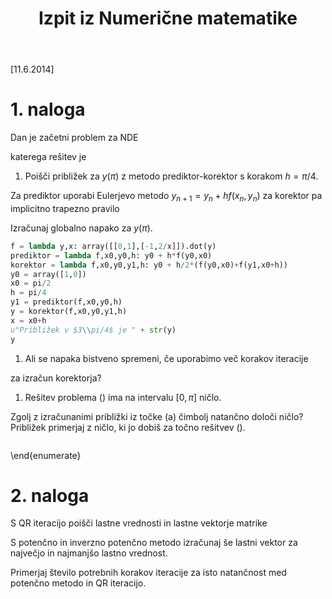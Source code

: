 #+title: Izpit iz Numerične matematike
[11.6.2014]

* 1. naloga
  :PROPERTIES:
  //:header-args:python: :session *1-nal*
  :END:
Dan je začetni problem za NDE  
\begin{equation}
y''-\frac{2}{x}y'+y=0;\quad y_{1}(\pi/2)=1,\quad y_{1}'(\pi/2)=0.\label{eq:hermite}
\end{equation}
katerega rešitev je 
\begin{equation}
y(x)=\cos(x)+x\sin(x).\label{eq:resitev}
\end{equation} 
 
 1. Poišči približek za $y(\pi)$ z metodo prediktor-korektor s korakom $h=\pi/4$.
Za prediktor uporabi Eulerjevo metodo $y_{n+1}=y_n +hf(x_n,y_n)$ za korektor pa 
implicitno trapezno pravilo
\begin{equation*}
y_{n+1}=y_n +\frac{1}{2}h\left(f(x_n,y_n)-f(x_{n+1},y_{n+1})\right).
\end{equation*}
Izračunaj globalno napako za $y(\pi)$.  
#+BEGIN_SRC python
f = lambda y,x: array([[0,1],[-1,2/x]]).dot(y)
prediktor = lambda f,x0,y0,h: y0 + h*f(y0,x0)
korektor = lambda f,x0,y0,y1,h: y0 + h/2*(f(y0,x0)+f(y1,x0+h))
y0 = array([1,0])
x0 = pi/2
h = pi/4
y1 = prediktor(f,x0,y0,h)
y = korektor(f,x0,y0,y1,h)
x = x0+h
u"Približek v $3\\pi/4$ je " + str(y)
y 
#+END_SRC

#+RESULTS:

 2. Ali se napaka bistveno spremeni, če uporabimo več korakov iteracije 
za izračun korektorja?

 3. Rešitev problema (\ref{eq:hermite}) ima na intervalu $[0,\pi]$ ničlo.
Zgolj z izračunanimi približki iz točke (a) čimbolj natančno določi 
ničlo? Približek primerjaj z ničlo, ki jo dobiš za točno rešitvev 
(\ref{eq:resitev}).
    
#+BEGIN_SRC python

#+END_SRC
\end{enumerate}

* 2. naloga
S QR iteracijo poišči lastne vrednosti in lastne vektorje matrike
  \begin{equation}
    \label{eq:matrika}
    A= \begin{pmatrix}
      1 & 2 & 3\\
      2 & -1 & -2\\
      3 & -2 & 3
    \end{pmatrix}.
  \end{equation}
S potenčno in inverzno potenčno metodo izračunaj še lastni vektor za 
največjo in najmanjšo lastno vrednost.

Primerjaj število potrebnih korakov iteracije za isto 
natančnost med potenčno metodo in QR iteracijo. 

